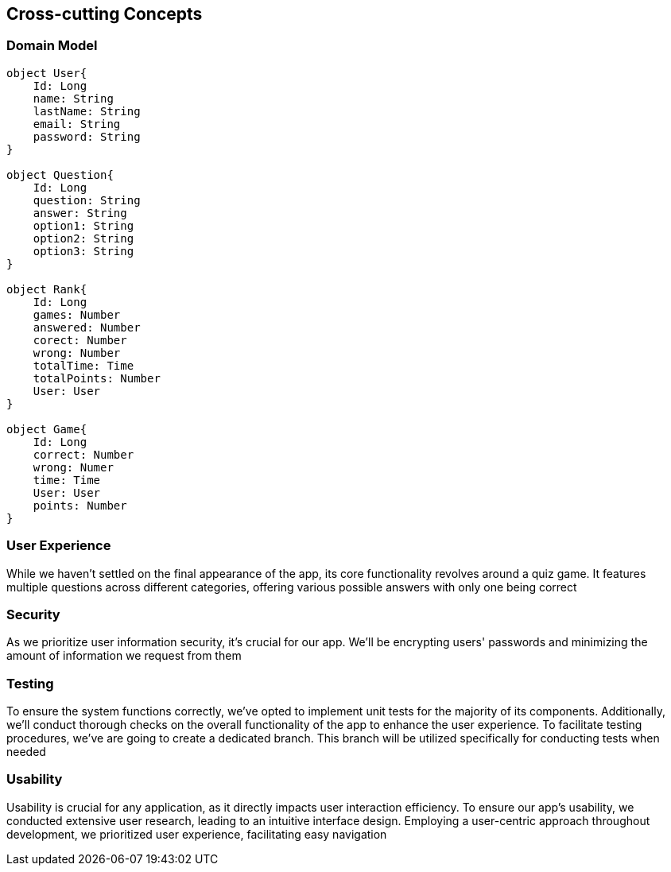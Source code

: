 ifndef::imagesdir[:imagesdir: ../images]

[[section-concepts]]
== Cross-cutting Concepts

=== Domain Model
----
object User{
    Id: Long
    name: String
    lastName: String
    email: String
    password: String
}

object Question{
    Id: Long
    question: String
    answer: String
    option1: String
    option2: String
    option3: String
}

object Rank{
    Id: Long
    games: Number
    answered: Number
    corect: Number
    wrong: Number
    totalTime: Time
    totalPoints: Number
    User: User
}

object Game{
    Id: Long
    correct: Number
    wrong: Numer
    time: Time
    User: User
    points: Number
}
----
=== User Experience
While we haven't settled on the final appearance of the app, its core functionality revolves around a quiz game.
It features multiple questions across different categories, offering various possible answers with only one being correct

=== Security
As we prioritize user information security, it's crucial for our app.
We'll be encrypting users' passwords and minimizing the amount of information we request from them

=== Testing
To ensure the system functions correctly, we've opted to implement unit tests for the majority of its components.
Additionally, we'll conduct thorough checks on the overall functionality of the app to enhance the user experience.
To facilitate testing procedures, we've are going to create a dedicated branch.
This branch will be utilized specifically for conducting tests when needed

=== Usability
Usability is crucial for any application, as it directly impacts user interaction efficiency.
To ensure our app's usability, we conducted extensive user research, leading to an intuitive interface design.
Employing a user-centric approach throughout development, we prioritized user experience, facilitating easy navigation